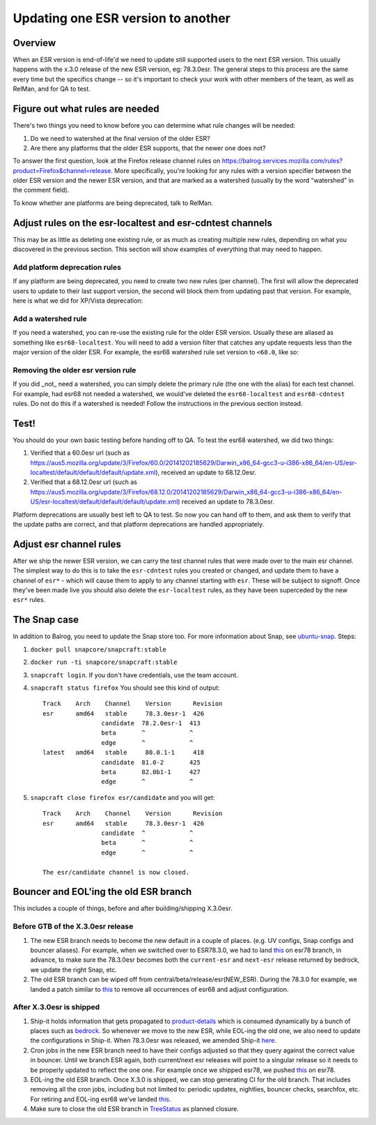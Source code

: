 Updating one ESR version to another
===================================

Overview
--------

When an ESR version is end-of-life'd we need to update still supported users to
the next ESR version. This usually happens with the x.3.0 release of the new ESR
version, eg: 78.3.0esr. The general steps to this process are the same every time
but the specifics change -- so it's important to check your work with other members
of the team, as well as RelMan, and for QA to test.

Figure out what rules are needed
--------------------------------

There's two things you need to know before you can determine what rule changes will be
needed:

1. Do we need to watershed at the final version of the older ESR?

2. Are there any platforms that the older ESR supports, that the newer one does not?

To answer the first question, look at the Firefox release channel rules on https://balrog.services.mozilla.com/rules?product=Firefox&channel=release. More specifically, you're looking for any rules with
a version specifier between the older ESR version and the newer ESR version, and that
are marked as a watershed (usually by the word "watershed" in the comment field).

To know whether ane platforms are being deprecated, talk to RelMan.

Adjust rules on the esr-localtest and esr-cdntest channels
----------------------------------------------------------

This may be as little as deleting one existing rule, or as much as creating multiple new rules,
depending on what you discovered in the previous section. This section will show examples
of everything that may need to happen.

Add platform deprecation rules
^^^^^^^^^^^^^^^^^^^^^^^^^^^^^^

If any platform are being deprecated, you need to create two new rules (per channel). The first will allow
the deprecated users to update to their last support version, the second will block them from
updating past that version. For example, here is what we did for XP/Vista deprecation: |platform-deprecation|

Add a watershed rule
^^^^^^^^^^^^^^^^^^^^

If you need a watershed, you can re-use the existing rule for the older ESR version. Usually
these are aliased as something like ``esr68-localtest``. You will need to add a version filter
that catches any update requests less than the major version of the older ESR. For example,
the esr68 watershed rule set version to ``<68.0``, like so: |watershed|

Removing the older esr version rule
^^^^^^^^^^^^^^^^^^^^^^^^^^^^^^^^^^^

If you did _not_ need a watershed, you can simply delete the primary rule (the one with the alias)
for each test channel. For example, had esr68 not needed a watershed, we would've deleted the
``esr68-localtest`` and ``esr68-cdntest`` rules. Do not do this if a watershed is needed! Follow
the instructions in the previous section instead.

Test!
-----

You should do your own basic testing before handing off to QA. To test the esr68 watershed, we
did two things:

1. Verified that a 60.0esr url (such as https://aus5.mozilla.org/update/3/Firefox/60.0/20141202185629/Darwin_x86_64-gcc3-u-i386-x86_64/en-US/esr-localtest/default/default/default/update.xml), received an update to 68.12.0esr.

2. Verified that a 68.12.0esr url (such as https://aus5.mozilla.org/update/3/Firefox/68.12.0/20141202185629/Darwin_x86_64-gcc3-u-i386-x86_64/en-US/esr-localtest/default/default/default/update.xml) received an update to 78.3.0esr.

Platform deprecations are usually best left to QA to test. So now you can hand off to them, and ask
them to verify that the update paths are correct, and that platform deprecations are handled
appropriately.

Adjust esr channel rules
------------------------

After we ship the newer ESR version, we can carry the test channel rules that were made
over to the main esr channel. The simplest way to do this is to take the ``esr-cdntest``
rules you created or changed, and update them to have a channel of ``esr*`` - which will
cause them to apply to any channel starting with ``esr``. These will be subject to signoff.
Once they've been made live you should also delete the ``esr-localtest`` rules, as they
have been superceded by the new ``esr*`` rules.

.. |platform-deprecation| image:: /media/platform-deprecation.png
.. |watershed| image:: /media/watershed.png


The Snap case
-------------

In addition to Balrog, you need to update the Snap store too. For more information about Snap,
see `ubuntu-snap <ubuntu-snap.html>`__. Steps:

1. ``docker pull snapcore/snapcraft:stable``
2. ``docker run -ti snapcore/snapcraft:stable``
3. ``snapcraft login``. If you don't have credentials, use the team account.
4. ``snapcraft status firefox`` You should see this kind of output::

    Track    Arch    Channel    Version      Revision
    esr      amd64   stable     78.3.0esr-1  426
                    candidate  78.2.0esr-1  413
                    beta       ^            ^
                    edge       ^            ^
    latest   amd64   stable     80.0.1-1     418
                    candidate  81.0-2       425
                    beta       82.0b1-1     427
                    edge       ^            ^


5. ``snapcraft close firefox esr/candidate`` and you will get::

    Track    Arch    Channel    Version      Revision
    esr      amd64   stable     78.3.0esr-1  426
                    candidate  ^            ^
                    beta       ^            ^
                    edge       ^            ^

    The esr/candidate channel is now closed.


Bouncer and EOL'ing the old ESR branch
--------------------------------------

This includes a couple of things, before and after building/shipping X.3.0esr.

Before GTB of the X.3.0esr release
^^^^^^^^^^^^^^^^^^^^^^^^^^^^^^^^^^

1. The new ESR branch needs to become the new default in a couple of
   places. (e.g. UV configs, Snap configs and bouncer aliases). For
   example, when we switched over to ESR78.3.0, we had to land `this`_
   on esr78 branch, in advance, to make sure the 78.3.0esr becomes both
   the ``current-esr`` and ``next-esr`` release returned by bedrock, we
   update the right Snap, etc.

2. The old ESR branch can be wiped off from
   central/beta/release/esr(NEW_ESR). During the 78.3.0 for example, we
   landed a patch similar to
   `this <https://phabricator.services.mozilla.com/D88618>`__ to remove
   all occurrences of esr68 and adjust configuration.

After X.3.0esr is shipped
^^^^^^^^^^^^^^^^^^^^^^^^^

1. Ship-it holds information that gets propagated to `product-details`_
   which is consumed dynamically by a bunch of places such as
   `bedrock`_. So whenever we move to the new ESR, while EOL-ing the old
   one, we also need to update the configurations in Ship-it. When
   78.3.0esr was released, we amended Ship-it `here`_.

2. Cron jobs in the new ESR branch need to have their configs adjusted
   so that they query against the correct value in bouncer. Until we
   branch ESR again, both current/next esr releases will point to a
   singular release so it needs to be properly updated to reflect the
   one one. For example once we shipped esr78, we pushed
   `this <https://phabricator.services.mozilla.com/D88619>`__ on esr78.

3. EOL-ing the old ESR branch. Once X.3.0 is shipped, we can stop
   generating CI for the old branch. That includes removing all the cron
   jobs, including but not limited to: periodic updates, nightlies,
   bouncer checks, searchfox, etc. For retiring and EOL-ing esr68 we’ve
   landed `this <https://phabricator.services.mozilla.com/D90994>`__.

4. Make sure to close the old ESR branch in `TreeStatus`_ as planned
   closure.

.. _this: https://phabricator.services.mozilla.com/D88591
.. _product-details: https://product-details.mozilla.org/1.0/firefox_versions.json
.. _bedrock: https://product-details.mozilla.org/1.0/firefox_versions.json
.. _here: https://github.com/mozilla-releng/shipit/pull/458
.. _TreeStatus: https://treestatus.mozilla-releng.net/static/ui/treestatus/
